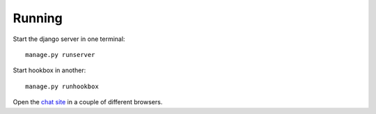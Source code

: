 =======
Running
=======

Start the django server in one terminal: ::

    manage.py runserver

Start hookbox in another: ::

    manage.py runhookbox

Open the `chat site`_ in a couple of different browsers.

.. _chat site:
    http://127.0.0.1:8000/
